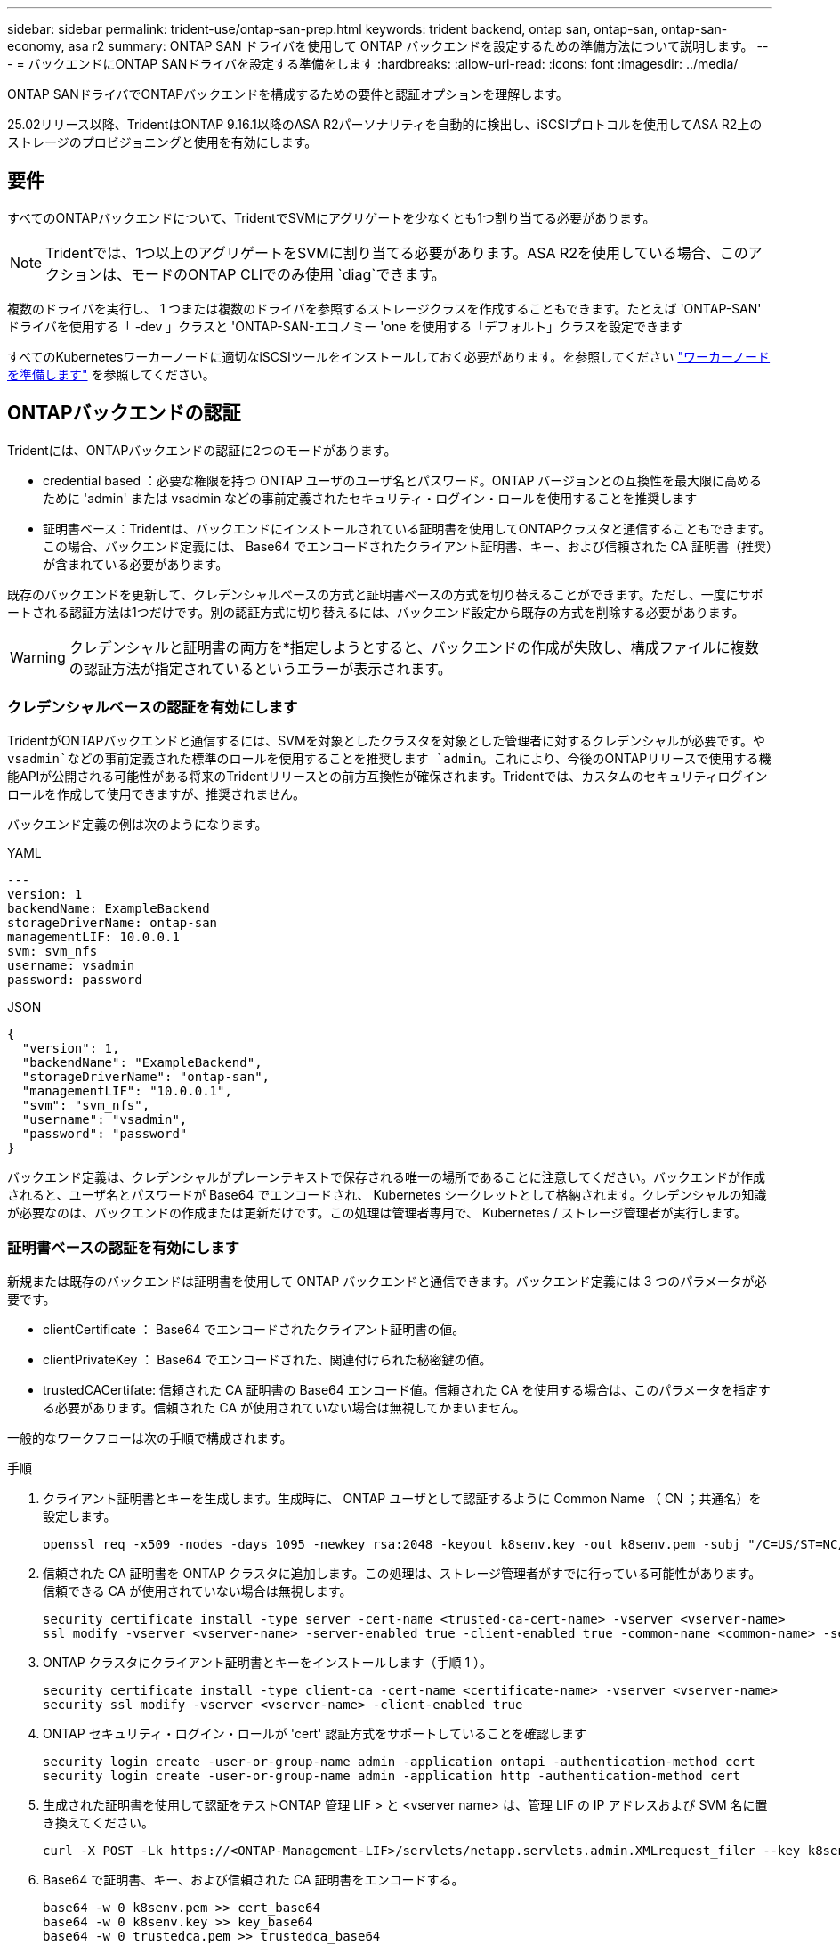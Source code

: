 ---
sidebar: sidebar 
permalink: trident-use/ontap-san-prep.html 
keywords: trident backend, ontap san, ontap-san, ontap-san-economy, asa r2 
summary: ONTAP SAN ドライバを使用して ONTAP バックエンドを設定するための準備方法について説明します。 
---
= バックエンドにONTAP SANドライバを設定する準備をします
:hardbreaks:
:allow-uri-read: 
:icons: font
:imagesdir: ../media/


[role="lead"]
ONTAP SANドライバでONTAPバックエンドを構成するための要件と認証オプションを理解します。

25.02リリース以降、TridentはONTAP 9.16.1以降のASA R2パーソナリティを自動的に検出し、iSCSIプロトコルを使用してASA R2上のストレージのプロビジョニングと使用を有効にします。



== 要件

すべてのONTAPバックエンドについて、TridentでSVMにアグリゲートを少なくとも1つ割り当てる必要があります。


NOTE: Tridentでは、1つ以上のアグリゲートをSVMに割り当てる必要があります。ASA R2を使用している場合、このアクションは、モードのONTAP CLIでのみ使用 `diag`できます。

複数のドライバを実行し、 1 つまたは複数のドライバを参照するストレージクラスを作成することもできます。たとえば 'ONTAP-SAN' ドライバを使用する「 -dev 」クラスと 'ONTAP-SAN-エコノミー 'one を使用する「デフォルト」クラスを設定できます

すべてのKubernetesワーカーノードに適切なiSCSIツールをインストールしておく必要があります。を参照してください link:worker-node-prep.html["ワーカーノードを準備します"] を参照してください。



== ONTAPバックエンドの認証

Tridentには、ONTAPバックエンドの認証に2つのモードがあります。

* credential based ：必要な権限を持つ ONTAP ユーザのユーザ名とパスワード。ONTAP バージョンとの互換性を最大限に高めるために 'admin' または vsadmin などの事前定義されたセキュリティ・ログイン・ロールを使用することを推奨します
* 証明書ベース：Tridentは、バックエンドにインストールされている証明書を使用してONTAPクラスタと通信することもできます。この場合、バックエンド定義には、 Base64 でエンコードされたクライアント証明書、キー、および信頼された CA 証明書（推奨）が含まれている必要があります。


既存のバックエンドを更新して、クレデンシャルベースの方式と証明書ベースの方式を切り替えることができます。ただし、一度にサポートされる認証方法は1つだけです。別の認証方式に切り替えるには、バックエンド設定から既存の方式を削除する必要があります。


WARNING: クレデンシャルと証明書の両方を*指定しようとすると、バックエンドの作成が失敗し、構成ファイルに複数の認証方法が指定されているというエラーが表示されます。



=== クレデンシャルベースの認証を有効にします

TridentがONTAPバックエンドと通信するには、SVMを対象としたクラスタを対象とした管理者に対するクレデンシャルが必要です。や `vsadmin`などの事前定義された標準のロールを使用することを推奨します `admin`。これにより、今後のONTAPリリースで使用する機能APIが公開される可能性がある将来のTridentリリースとの前方互換性が確保されます。Tridentでは、カスタムのセキュリティログインロールを作成して使用できますが、推奨されません。

バックエンド定義の例は次のようになります。

[role="tabbed-block"]
====
.YAML
--
[source, yaml]
----
---
version: 1
backendName: ExampleBackend
storageDriverName: ontap-san
managementLIF: 10.0.0.1
svm: svm_nfs
username: vsadmin
password: password
----
--
.JSON
--
[source, json]
----
{
  "version": 1,
  "backendName": "ExampleBackend",
  "storageDriverName": "ontap-san",
  "managementLIF": "10.0.0.1",
  "svm": "svm_nfs",
  "username": "vsadmin",
  "password": "password"
}

----
--
====
バックエンド定義は、クレデンシャルがプレーンテキストで保存される唯一の場所であることに注意してください。バックエンドが作成されると、ユーザ名とパスワードが Base64 でエンコードされ、 Kubernetes シークレットとして格納されます。クレデンシャルの知識が必要なのは、バックエンドの作成または更新だけです。この処理は管理者専用で、 Kubernetes / ストレージ管理者が実行します。



=== 証明書ベースの認証を有効にします

新規または既存のバックエンドは証明書を使用して ONTAP バックエンドと通信できます。バックエンド定義には 3 つのパラメータが必要です。

* clientCertificate ： Base64 でエンコードされたクライアント証明書の値。
* clientPrivateKey ： Base64 でエンコードされた、関連付けられた秘密鍵の値。
* trustedCACertifate: 信頼された CA 証明書の Base64 エンコード値。信頼された CA を使用する場合は、このパラメータを指定する必要があります。信頼された CA が使用されていない場合は無視してかまいません。


一般的なワークフローは次の手順で構成されます。

.手順
. クライアント証明書とキーを生成します。生成時に、 ONTAP ユーザとして認証するように Common Name （ CN ；共通名）を設定します。
+
[listing]
----
openssl req -x509 -nodes -days 1095 -newkey rsa:2048 -keyout k8senv.key -out k8senv.pem -subj "/C=US/ST=NC/L=RTP/O=NetApp/CN=admin"
----
. 信頼された CA 証明書を ONTAP クラスタに追加します。この処理は、ストレージ管理者がすでに行っている可能性があります。信頼できる CA が使用されていない場合は無視します。
+
[listing]
----
security certificate install -type server -cert-name <trusted-ca-cert-name> -vserver <vserver-name>
ssl modify -vserver <vserver-name> -server-enabled true -client-enabled true -common-name <common-name> -serial <SN-from-trusted-CA-cert> -ca <cert-authority>
----
. ONTAP クラスタにクライアント証明書とキーをインストールします（手順 1 ）。
+
[listing]
----
security certificate install -type client-ca -cert-name <certificate-name> -vserver <vserver-name>
security ssl modify -vserver <vserver-name> -client-enabled true
----
. ONTAP セキュリティ・ログイン・ロールが 'cert' 認証方式をサポートしていることを確認します
+
[listing]
----
security login create -user-or-group-name admin -application ontapi -authentication-method cert
security login create -user-or-group-name admin -application http -authentication-method cert
----
. 生成された証明書を使用して認証をテストONTAP 管理 LIF > と <vserver name> は、管理 LIF の IP アドレスおよび SVM 名に置き換えてください。
+
[listing]
----
curl -X POST -Lk https://<ONTAP-Management-LIF>/servlets/netapp.servlets.admin.XMLrequest_filer --key k8senv.key --cert ~/k8senv.pem -d '<?xml version="1.0" encoding="UTF-8"?><netapp xmlns="http://www.netapp.com/filer/admin" version="1.21" vfiler="<vserver-name>"><vserver-get></vserver-get></netapp>'
----
. Base64 で証明書、キー、および信頼された CA 証明書をエンコードする。
+
[listing]
----
base64 -w 0 k8senv.pem >> cert_base64
base64 -w 0 k8senv.key >> key_base64
base64 -w 0 trustedca.pem >> trustedca_base64
----
. 前の手順で得た値を使用してバックエンドを作成します。
+
[listing]
----
cat cert-backend.json
{
"version": 1,
"storageDriverName": "ontap-san",
"backendName": "SanBackend",
"managementLIF": "1.2.3.4",
"svm": "vserver_test",
"clientCertificate": "Faaaakkkkeeee...Vaaalllluuuueeee",
"clientPrivateKey": "LS0tFaKE...0VaLuES0tLS0K",
"trustedCACertificate": "QNFinfO...SiqOyN",
"storagePrefix": "myPrefix_"
}

tridentctl create backend -f cert-backend.json -n trident
+------------+----------------+--------------------------------------+--------+---------+
|    NAME    | STORAGE DRIVER |                 UUID                 | STATE  | VOLUMES |
+------------+----------------+--------------------------------------+--------+---------+
| SanBackend | ontap-san      | 586b1cd5-8cf8-428d-a76c-2872713612c1 | online |       0 |
+------------+----------------+--------------------------------------+--------+---------+
----




=== 認証方法を更新するか、クレデンシャルをローテーションして

既存のバックエンドを更新して、別の認証方法を使用したり、クレデンシャルをローテーションしたりできます。これはどちらの方法でも機能します。ユーザ名とパスワードを使用するバックエンドは証明書を使用するように更新できますが、証明書を使用するバックエンドはユーザ名とパスワードに基づいて更新できます。これを行うには、既存の認証方法を削除して、新しい認証方法を追加する必要があります。次に'必要なパラメータを含む更新されたbackend.jsonファイルを使用して'tridentctl backend updateを実行します

[listing]
----
cat cert-backend-updated.json
{
"version": 1,
"storageDriverName": "ontap-san",
"backendName": "SanBackend",
"managementLIF": "1.2.3.4",
"svm": "vserver_test",
"username": "vsadmin",
"password": "password",
"storagePrefix": "myPrefix_"
}

#Update backend with tridentctl
tridentctl update backend SanBackend -f cert-backend-updated.json -n trident
+------------+----------------+--------------------------------------+--------+---------+
|    NAME    | STORAGE DRIVER |                 UUID                 | STATE  | VOLUMES |
+------------+----------------+--------------------------------------+--------+---------+
| SanBackend | ontap-san      | 586b1cd5-8cf8-428d-a76c-2872713612c1 | online |       9 |
+------------+----------------+--------------------------------------+--------+---------+
----

NOTE: パスワードのローテーションを実行する際には、ストレージ管理者が最初に ONTAP でユーザのパスワードを更新する必要があります。この後にバックエンドアップデートが続きます。証明書のローテーションを実行する際に、複数の証明書をユーザに追加することができます。その後、バックエンドが更新されて新しい証明書が使用されるようになります。この証明書に続く古い証明書は、 ONTAP クラスタから削除できます。

バックエンドを更新しても、すでに作成されているボリュームへのアクセスは中断されず、その後のボリューム接続にも影響しません。バックエンドの更新が成功すると、TridentがONTAPバックエンドと通信し、以降のボリューム処理を処理できるようになります。



=== Trident用のカスタムONTAPロールの作成

Tridentで処理を実行するためにONTAP adminロールを使用する必要がないように、最小Privilegesを持つONTAPクラスタロールを作成できます。Tridentバックエンド構成にユーザ名を含めると、Trident作成したONTAPクラスタロールが使用されて処理が実行されます。

Tridentカスタムロールの作成の詳細については、を参照してくださいlink:https://github.com/NetApp/trident/tree/master/contrib/ontap/trident_role["Tridentカスタムロールジェネレータ"]。

[role="tabbed-block"]
====
.ONTAP CLIノシヨウ
--
. 次のコマンドを使用して新しいロールを作成します。
+
`security login role create <role_name\> -cmddirname "command" -access all –vserver <svm_name\>`

. Tridentユーザのユーザ名を作成します。
+
`security login create -username <user_name\> -application ontapi -authmethod <password\> -role <name_of_role_in_step_1\> –vserver <svm_name\> -comment "user_description"`

. ユーザにロールをマッピングします。
+
`security login modify username <user_name\> –vserver <svm_name\> -role <role_name\> -application ontapi -application console -authmethod <password\>`



--
.System Managerの使用
--
ONTAPシステムマネージャで、次の手順を実行します。

. *カスタムロールの作成*：
+
.. クラスタレベルでカスタムロールを作成するには、*[クラスタ]>[設定]*を選択します。
+
（または）SVMレベルでカスタムロールを作成するには、*[ストレージ]>[Storage VM]>[設定]>[ユーザとロール]*を選択し `required SVM`ます。

.. [ユーザとロール]*の横にある矢印アイコン（*->*）を選択します。
.. [Roles]*で[+Add]*を選択します。
.. ロールのルールを定義し、*[保存]*をクリックします。


. *ロールをTridentユーザにマップする*:+[ユーザとロール]ページで次の手順を実行します。
+
.. [ユーザー]*で[アイコンの追加]*+*を選択します。
.. 必要なユーザ名を選択し、* Role *のドロップダウンメニューでロールを選択します。
.. [ 保存（ Save ） ] をクリックします。




--
====
詳細については、次のページを参照してください。

* link:https://kb.netapp.com/on-prem/ontap/Ontap_OS/OS-KBs/FAQ__Custom_roles_for_administration_of_ONTAP["ONTAPの管理用のカスタムロール"^]またはlink:https://docs.netapp.com/us-en/ontap/authentication/define-custom-roles-task.html["カスタムロールの定義"^]
* link:https://docs.netapp.com/us-en/ontap-automation/rest/rbac_roles_users.html#rest-api["ロールとユーザを使用する"^]




== 双方向 CHAP を使用して接続を認証します

Tridentでは、ドライバと `ontap-san-economy`ドライバの双方向CHAPを使用してiSCSIセッションを認証できます `ontap-san`。これには、バックエンド定義でオプションを有効にする必要があり `useCHAP`ます。に設定する `true`と、TridentはSVMのデフォルトのイニシエータセキュリティを双方向CHAPに設定し、ユーザ名とシークレットをバックエンドファイルに設定します。接続の認証には双方向 CHAP を使用することを推奨します。次の設定例を参照してください。

[source, yaml]
----
---
version: 1
storageDriverName: ontap-san
backendName: ontap_san_chap
managementLIF: 192.168.0.135
svm: ontap_iscsi_svm
useCHAP: true
username: vsadmin
password: password
chapInitiatorSecret: cl9qxIm36DKyawxy
chapTargetInitiatorSecret: rqxigXgkesIpwxyz
chapTargetUsername: iJF4heBRT0TCwxyz
chapUsername: uh2aNCLSd6cNwxyz
----

WARNING: 「 useCHAP 」パラメータは、 1 回だけ設定できるブール型のオプションです。デフォルトでは false に設定されています。true に設定したあとで、 false に設定することはできません。

「 useCHAP=true' に加えて、「 chapInitiatorSecret 」、「 chapTargetInitiatorSecret 」、「 chapTargetUsername 」、および「 chapUsername 」フィールドもバックエンド定義に含める必要があります。シークレットは 'tridentctl update を実行してバックエンドを作成した後に変更できます



=== 動作の仕組み

trueに設定する `useCHAP`と、ストレージ管理者はTridentにストレージバックエンドでCHAPを構成するように指示します。これには次のものが含まれます。

* SVM で CHAP をセットアップします。
+
** SVMのデフォルトのイニシエータセキュリティタイプがnone（デフォルトで設定）*で、*ボリュームに既存のLUNがない場合、Tridentはデフォルトのセキュリティタイプをに設定し `CHAP`、CHAPイニシエータとターゲットのユーザ名とシークレットの設定に進みます。
** SVMにLUNが含まれている場合、TridentはSVMでCHAPを有効にしません。これにより、SVMにすでに存在するLUNへのアクセスが制限されなくなります。


* CHAP イニシエータとターゲットのユーザ名とシークレットを設定します。これらのオプションは、バックエンド構成で指定する必要があります（上記を参照）。


バックエンドが作成されると、Tridentは対応するCRDを作成し `tridentbackend`、CHAPシークレットとユーザ名をKubernetesシークレットとして格納します。このバックエンドでTridentによって作成されたすべてのPVSがマウントされ、CHAP経由で接続されます。



=== クレデンシャルをローテーションし、バックエンドを更新

CHAP 証明書を更新するには 'backend.json ファイルの CHAP パラメータを更新しますこれには 'CHAP シークレットを更新し 'tridentctl update コマンドを使用してこれらの変更を反映する必要があります


WARNING: バックエンドのCHAPシークレットを更新する場合は、を使用してバックエンドを更新する必要があります `tridentctl`。ONTAP CLIまたはONTAPシステムマネージャを使用してストレージクラスタのクレデンシャルを更新しないでください。Tridentではこれらの変更を反映できません。

[listing]
----
cat backend-san.json
{
    "version": 1,
    "storageDriverName": "ontap-san",
    "backendName": "ontap_san_chap",
    "managementLIF": "192.168.0.135",
    "svm": "ontap_iscsi_svm",
    "useCHAP": true,
    "username": "vsadmin",
    "password": "password",
    "chapInitiatorSecret": "cl9qxUpDaTeD",
    "chapTargetInitiatorSecret": "rqxigXgkeUpDaTeD",
    "chapTargetUsername": "iJF4heBRT0TCwxyz",
    "chapUsername": "uh2aNCLSd6cNwxyz",
}

./tridentctl update backend ontap_san_chap -f backend-san.json -n trident
+----------------+----------------+--------------------------------------+--------+---------+
|   NAME         | STORAGE DRIVER |                 UUID                 | STATE  | VOLUMES |
+----------------+----------------+--------------------------------------+--------+---------+
| ontap_san_chap | ontap-san      | aa458f3b-ad2d-4378-8a33-1a472ffbeb5c | online |       7 |
+----------------+----------------+--------------------------------------+--------+---------+
----
既存の接続は影響を受けず、SVM上のTridentによってクレデンシャルが更新されてもアクティブなままです。新しい接続では更新されたクレデンシャルが使用され、既存の接続は引き続きアクティブになります。古い PVS を切断して再接続すると、更新されたクレデンシャルが使用されます。
